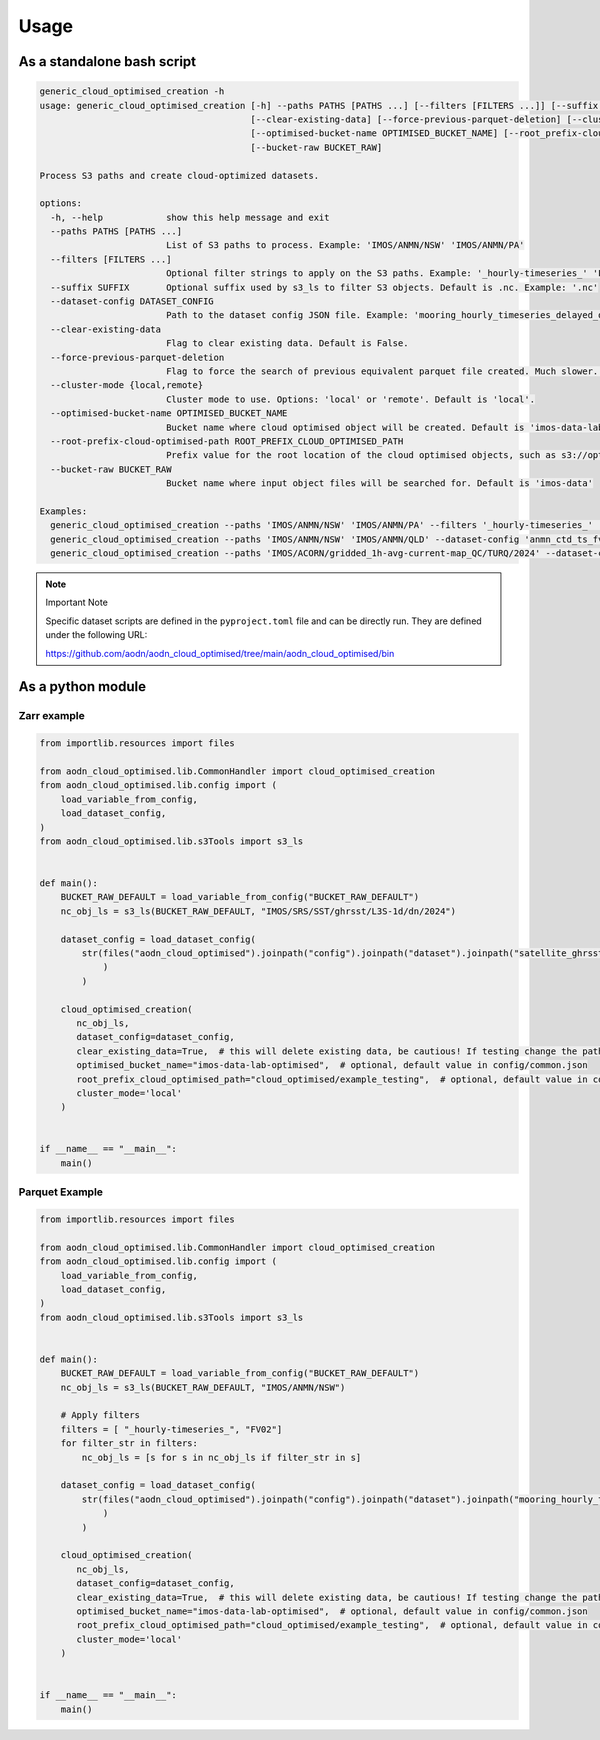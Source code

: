 Usage
=====


As a standalone bash script
----------------------------

.. code-block:: bash

    generic_cloud_optimised_creation -h
    usage: generic_cloud_optimised_creation [-h] --paths PATHS [PATHS ...] [--filters [FILTERS ...]] [--suffix SUFFIX] --dataset-config DATASET_CONFIG
                                            [--clear-existing-data] [--force-previous-parquet-deletion] [--cluster-mode {local,remote}]
                                            [--optimised-bucket-name OPTIMISED_BUCKET_NAME] [--root_prefix-cloud-optimised-path ROOT_PREFIX_CLOUD_OPTIMISED_PATH]
                                            [--bucket-raw BUCKET_RAW]

    Process S3 paths and create cloud-optimized datasets.

    options:
      -h, --help            show this help message and exit
      --paths PATHS [PATHS ...]
                            List of S3 paths to process. Example: 'IMOS/ANMN/NSW' 'IMOS/ANMN/PA'
      --filters [FILTERS ...]
                            Optional filter strings to apply on the S3 paths. Example: '_hourly-timeseries_' 'FV02'
      --suffix SUFFIX       Optional suffix used by s3_ls to filter S3 objects. Default is .nc. Example: '.nc'
      --dataset-config DATASET_CONFIG
                            Path to the dataset config JSON file. Example: 'mooring_hourly_timeseries_delayed_qc.json'
      --clear-existing-data
                            Flag to clear existing data. Default is False.
      --force-previous-parquet-deletion
                            Flag to force the search of previous equivalent parquet file created. Much slower. Default is False. Only for Parquet processing.
      --cluster-mode {local,remote}
                            Cluster mode to use. Options: 'local' or 'remote'. Default is 'local'.
      --optimised-bucket-name OPTIMISED_BUCKET_NAME
                            Bucket name where cloud optimised object will be created. Default is 'imos-data-lab-optimised'
      --root-prefix-cloud-optimised-path ROOT_PREFIX_CLOUD_OPTIMISED_PATH
                            Prefix value for the root location of the cloud optimised objects, such as s3://optimised-bucket-name/root-prefix-cloud-optimised-path/... Default is 'cloud_optimised/cluster_testing'
      --bucket-raw BUCKET_RAW
                            Bucket name where input object files will be searched for. Default is 'imos-data'

    Examples:
      generic_cloud_optimised_creation --paths 'IMOS/ANMN/NSW' 'IMOS/ANMN/PA' --filters '_hourly-timeseries_' 'FV02' --dataset-config 'mooring_hourly_timeseries_delayed_qc.json' --clear-existing-data --cluster-mode 'remote'
      generic_cloud_optimised_creation --paths 'IMOS/ANMN/NSW' 'IMOS/ANMN/QLD' --dataset-config 'anmn_ctd_ts_fv01.json'
      generic_cloud_optimised_creation --paths 'IMOS/ACORN/gridded_1h-avg-current-map_QC/TURQ/2024' --dataset-config 'radar_TurquoiseCoast_velocity_hourly_averaged_delayed_qc.json' --clear-existing-data --cluster-mode 'remote'



.. note:: Important Note
   :class: custom-note
   :name: cloud-opt-scripts

   Specific dataset scripts are defined in the ``pyproject.toml`` file and can be directly run. They are defined under the following URL:

   `https://github.com/aodn/aodn_cloud_optimised/tree/main/aodn_cloud_optimised/bin <https://github.com/aodn/aodn_cloud_optimised/tree/main/aodn_cloud_optimised/bin>`_


As a python module
------------------

Zarr example
^^^^^^^^^^^^

.. code-block:: python

    from importlib.resources import files

    from aodn_cloud_optimised.lib.CommonHandler import cloud_optimised_creation
    from aodn_cloud_optimised.lib.config import (
        load_variable_from_config,
        load_dataset_config,
    )
    from aodn_cloud_optimised.lib.s3Tools import s3_ls


    def main():
        BUCKET_RAW_DEFAULT = load_variable_from_config("BUCKET_RAW_DEFAULT")
        nc_obj_ls = s3_ls(BUCKET_RAW_DEFAULT, "IMOS/SRS/SST/ghrsst/L3S-1d/dn/2024")

        dataset_config = load_dataset_config(
            str(files("aodn_cloud_optimised").joinpath("config").joinpath("dataset").joinpath("satellite_ghrsst_l3s_1day_daynighttime_single_sensor_australia.json")
                )
            )

        cloud_optimised_creation(
           nc_obj_ls,
           dataset_config=dataset_config,
           clear_existing_data=True,  # this will delete existing data, be cautious! If testing change the paths below
           optimised_bucket_name="imos-data-lab-optimised",  # optional, default value in config/common.json
           root_prefix_cloud_optimised_path="cloud_optimised/example_testing",  # optional, default value in config/common.json
           cluster_mode='local'
        )


    if __name__ == "__main__":
        main()

Parquet Example
^^^^^^^^^^^^^^^

.. code-block:: python

    from importlib.resources import files

    from aodn_cloud_optimised.lib.CommonHandler import cloud_optimised_creation
    from aodn_cloud_optimised.lib.config import (
        load_variable_from_config,
        load_dataset_config,
    )
    from aodn_cloud_optimised.lib.s3Tools import s3_ls


    def main():
        BUCKET_RAW_DEFAULT = load_variable_from_config("BUCKET_RAW_DEFAULT")
        nc_obj_ls = s3_ls(BUCKET_RAW_DEFAULT, "IMOS/ANMN/NSW")

        # Apply filters
        filters = [ "_hourly-timeseries_", "FV02"]
        for filter_str in filters:
            nc_obj_ls = [s for s in nc_obj_ls if filter_str in s]

        dataset_config = load_dataset_config(
            str(files("aodn_cloud_optimised").joinpath("config").joinpath("dataset").joinpath("mooring_hourly_timeseries_delayed_qc.json")
                )
            )

        cloud_optimised_creation(
           nc_obj_ls,
           dataset_config=dataset_config,
           clear_existing_data=True,  # this will delete existing data, be cautious! If testing change the paths below
           optimised_bucket_name="imos-data-lab-optimised",  # optional, default value in config/common.json
           root_prefix_cloud_optimised_path="cloud_optimised/example_testing",  # optional, default value in config/common.json
           cluster_mode='local'
        )


    if __name__ == "__main__":
        main()
